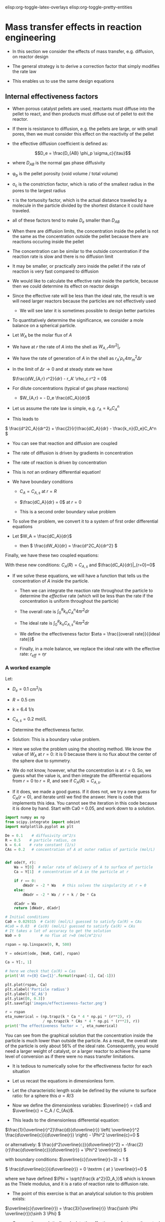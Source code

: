 #+STARTUP: showall
elisp:org-toggle-latex-overlays  elisp:org-toggle-pretty-entities

* Mass transfer effects in reaction engineering

- In this section we consider the effects of mass transfer, e.g. diffusion, on reactor design

- The general strategy is to derive a correction factor that simply modifies the rate law

- This enables us to use the same design equations

** Internal effectiveness factors

- When porous catalyst pellets are used, reactants must diffuse into the pellet to react, and then products must diffuse out of pellet to exit the reactor.

#+attr_org: :width 300
[[./images/porous-particle.png]]

- If there is resistance to diffusion, e.g. the pellets are large, or with small pores, then we must consider this effect on the reactivity of the pellet

- the effective diffusion coefficient is defined as:

\[D_e = \frac{D_{AB} \phi_p \sigma_c}{\tau}\]

  + where $D_{AB}$ is the normal gas phase diffusivity

  + \phi_p is the pellet porosity (void volume / total volume)

  + \sigma_c is the constriction factor, which is ratio of the smallest radius in the pores to the largest radius

  + \tau is the tortuosity factor, which is the actual distance traveled by a molecule in the particle divided by the shortest distance it could have traveled.

  + all of these factors tend to make $D_e$ smaller than $D_{AB}$

- When there are diffusion limits, the concentration inside the pellet is not the same as the concentration outside the pellet because there are reactions occuring inside the pellet

#+attr_org: :width 300
[[./images/concentration-profiles-porous-particle.png]]

  + The concentration can be similar to the outside concentration if the reaction rate is slow and there is no diffusion limit

  + It may be smaller, or practically zero inside the pellet if the rate of reaction is very fast compared to diffusion

- We would like to calculate the effective rate inside the particle, because then we could determine its effect on reactor design

- Since the effective rate will be less than the ideal rate, the result is we will need larger reactors because the particles are not effectively used
 + We will see later it is sometimes possible to design better particles

- To quantitatively determine the significance, we consider a mole balance on a spherical particle.

#+attr_org: :width 300
[[./images/mole-balance-differential-sphere.png]]

  + Let $W_{A}$ be the molar flux of $A$

  + We have at $r$ the rate of $A$ into the shell as \(W_{A,r} 4 \pi r^2 |_r\)

  + We have the rate of generation of $A$ in the shell as \(r_A' \rho_c 4 \pi r_m^2 \Delta r \)

- In the limit of $\Delta r \rightarrow 0$ and at steady state we have

 \(\frac{dW_{A,r} r^2}{dr} - r_A' \rho_c r^2 = 0\)

- For dilute concentrations (typical of gas phase reactions)
 + \(W_{A,r} = - D_e \frac{dC_A}{dr}\)

- Let us assume the rate law is simple, e.g. \(r_A = k_n C_A^n\)

- This leads to

\( \frac{d^2C_A}{dr^2} + \frac{2}{r}\frac{dC_A}{dr} - \frac{k_n}{D_e}C_A^n   \)

 + You can see that reaction and diffusion are coupled

 + The rate of diffusion is driven by gradients in concentration

 + The rate of reaction is driven by concentration

 + This is /not/ an ordinary differential equation!

- We have boundary conditions

 + $C_A = C_{A,s}$ at $r=R$

 + \(\frac{dC_A}{dr} = 0\) at $r=0$

 + This is a second order boundary value problem

- To solve the problem, we convert it to a system of first order differential equations

- Let $W_A = \frac{dC_A}{dr}$
 + then \( \frac{dW_A}{dr} = \frac{d^2C_A}{dr^2}  \)

Finally, we have these two coupled equations:

\begin{align}
\frac{dW_A}{dr} + \frac{2}{r}W_A - \frac{k_n}{De}C_A^n\\
\frac{dC_A}{dr} = W_A
\end{align}

With these new conditions: $C_A(R) = C_{A,s}$ and $\frac{dC_A}{dr}|_{r=0}=0$

- If we solve these equations,  we will have a function that tells us the concentration of $A$ inside the particle.

 + Then we can integrate the reaction rate throughout the particle to determine the /effective/ rate (which will be less than the rate if the concentration is uniform throughout the particle)

 + The overall rate is \( \int_0^R k_n C_A^n 4 \pi r^2 dr \)

 + The ideal rate is \( \int_0^R k_n C_{A,s}^n 4 \pi r^2 dr \)

 + We define the effectiveness factor $\eta = \frac{{overall rate}}{{ideal rate}}$

 + Finally, in a mole balance, we replace the ideal rate with the effective rate: $r_{eff} = \eta r$

*** A worked example
    :PROPERTIES:
    :ID:       84EACC33-B8FE-4A45-AF61-7A9009B53729
    :END:
Let:
- $D_e = 0.1$ cm^2/s
- $R = 0.5$ cm
- $k = 6.4$ 1/s
- $C_{A,s} = 0.2$ mol/L

- Determine the effectiveness factor.

- Solution: This is a boundary value problem.

- Here we solve the problem using the shooting method. We know the value of $W_A$ at $r=0$: it is 0 because there is no flux about the center of the sphere due to symmetry.

- We do not know, however, what the concentration is at $r=0$. So, we guess what the value is, and then integrate the differential equations from $r=0$ to $r=R$, and see if $C_A(R) = C_{A,s}$.

- If it does, we made a good guess. If it does not, we try a new guess for $C_A(r=0)$, and iterate until we find the answer. Here is code that implements this idea. You cannot see the iteration in this code because it is done by hand. Start with Ca0 = 0.05, and work down to a solution.

#+BEGIN_SRC python
import numpy as np
from scipy.integrate import odeint
import matplotlib.pyplot as plt

De = 0.1    # diffusivity cm^2/s
R = 0.5    # particle radius, cm
k = 6.4    # rate constant (1/s)
CAs = 0.2   # concentration of A at outer radius of particle (mol/L)


def ode(Y, r):
    Wa = Y[0]  # molar rate of delivery of A to surface of particle
    Ca = Y[1]  # concentration of A in the particle at r

    if r == 0:
        dWadr = -2 * Wa   # this solves the singularity at r = 0
    else:
        dWadr = -2 * Wa / r + k / De * Ca

    dCadr = Wa
    return [dWadr, dCadr]

# Initial conditions
Ca0 = 0.029315  # Ca(0) (mol/L) guessed to satisfy Ca(R) = CAs
#Ca0 = 0.03  # Ca(0) (mol/L) guessed to satisfy Ca(R) = CAs
# It takes a lot of accuracy to get the solution
Wa0 = 0         # no flux at r=0 (mol/m^2/s)

rspan = np.linspace(0, R, 500)

Y = odeint(ode, [Wa0, Ca0], rspan)

Ca = Y[:, 1]

# here we check that Ca(R) = Cas
print('At r={0} Ca={1}'.format(rspan[-1], Ca[-1]))

plt.plot(rspan, Ca)
plt.xlabel('Particle radius')
plt.ylabel('$C_A$')
plt.ylim([0, 0.3])
plt.savefig('images/effectiveness-factor.png')

r = rspan
eta_numerical = (np.trapz(k * Ca * 4 * np.pi * (r**2), r)
                 / np.trapz(k * CAs * 4 * np.pi * (r**2), r))
print('The effectiveness factor = ', eta_numerical)
#+END_SRC

#+RESULTS:
: At r=0.5 Ca=0.20000148865171946
: The effectiveness factor =  0.563011348314

[[./images/effectiveness-factor.png]]

You can see from the graphical solution that the concentration inside the particle is much lower than outside the particle. As a result, the overall rate of the particle is only about 56% of the ideal rate. Consequently, you would need a larger weight of catalyst, or a larger reactor to achieve the same level of conversion as if there were no mass transfer limitations.

- It is tedious to numerically solve for the effectiveness factor for each situation

- Let us recast the equations in dimensionless form.

- Let the characteristic length scale be defined by the volume to surface ratio: for a sphere this $a = R/3$

- Now we define the dimensionless variables: $\overline{r} = r/a$ and $\overline{c} = C_A / C_{As}$.

- This leads to the dimensionless differential equation:

\(\frac{1}{\overline{r}^2}\frac{d}{d\overline{r}}  \left( \overline{r}^2 \frac{d\overline{c}}{d\overline{r}} \right) - \Phi^2 \overline{c}=0 \)

or alternatively:
\( \frac{d^2\overline{c}}{d\overline{r}^2} = -\frac{2}{r}\frac{d\overline{c}}{d\overline{r}}  + \Phi^2 \overline{c}  \)

with boundary conditions:
\(\overline{c}(\overline{r}=3) = 1 \)

\( \frac{d\overline{c}}{d\overline{r}} = 0 \textrm
{ at } \overline{r}=0   \)

where we have defined $\Phi = \sqrt{\frac{k a^2}{D_A,}}$ which is known as the Thiele modulus, and it is a ratio of reaction rate to diffusion rate.

- The point of this exercise is that an analytical solution to this problem exists:

\(\overline{c}(\overline{r}) = \frac{3}{\overline{r}} \frac{\sinh \Phi \overline{r}}{\sinh 3 \Phi}  \)

- One can then analytically calculate the effectiveness factor as the actual rate of reaction in the particle divided by the ideal rate, to arrive at:

\( \eta = \frac{1}{\Phi}  \left [\frac{1}{\tanh 3 \Phi} - \frac{1}{3 \Phi} \right]\)

- This solution is plotted in two different ways below.

#+BEGIN_SRC python
import numpy as np
import matplotlib.pyplot as plt

Phi = np.linspace(0, 100, 1000)
eta = 1.0 / Phi * (1.0 / np.tanh(3 * Phi) - 1.0 / (3 * Phi))

f, (ax1, ax2) = plt.subplots(1, 2)
ax1.plot(Phi, eta)
ax1.set_xlim([0, 20])
ax1.set_xlabel(r'$\Phi$')
ax1.set_ylabel(r'$\eta$')

ax2.loglog(Phi, eta)
ax2.loglog(Phi, 1.0 / Phi, 'k--', label=r'1/$\Phi$')
ax2.loglog(Phi, np.ones(shape=Phi.shape), 'b--', label='1')
ax2.set_xlabel(r'$\Phi$')
ax2.set_ylabel(r'$\eta$')
ax2.legend(loc='best')

plt.tight_layout()
plt.savefig('images/thiele-modulus.png')
#+END_SRC

#+RESULTS:

[[./images/thiele-modulus.png]]

- The log-log plot is the more useful way to see the behavior.

- For $\Phi \ll 1$ the effectiveness factor is practically one. That means the diffusion rate is much faster than reaction, so the concentration in the pellet is practically uniform and equal to the surface concentration.

- For $\Phi \gg 1$ then $\eta \approx 1 \Phi$. Near $\Phi = 1$ you may want to evaluate the actual solution.


[[elisp:(message-box "Treat! Happy Halloween!")][Click for a Trick or Treat]]
